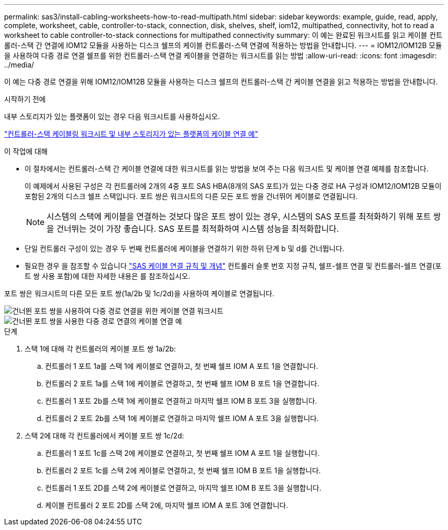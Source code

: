 ---
permalink: sas3/install-cabling-worksheets-how-to-read-multipath.html 
sidebar: sidebar 
keywords: example, guide, read, apply, complete, worksheet, cable, controller-to-stack, connection, disk, shelves, shelf, iom12, multipathed, connectivity, hot to read a worksheet to cable controller-to-stack connections for multipathed connectivity 
summary: 이 예는 완료된 워크시트를 읽고 케이블 컨트롤러-스택 간 연결에 IOM12 모듈을 사용하는 디스크 쉘프의 케이블 컨트롤러-스택 연결에 적용하는 방법을 안내합니다. 
---
= IOM12/IOM12B 모듈을 사용하여 다중 경로 연결 쉘프를 위한 컨트롤러-스택 연결 케이블을 연결하는 워크시트를 읽는 방법
:allow-uri-read: 
:icons: font
:imagesdir: ../media/


[role="lead"]
이 예는 다중 경로 연결을 위해 IOM12/IOM12B 모듈을 사용하는 디스크 쉘프의 컨트롤러-스택 간 케이블 연결을 읽고 적용하는 방법을 안내합니다.

.시작하기 전에
내부 스토리지가 있는 플랫폼이 있는 경우 다음 워크시트를 사용하십시오.

link:install-cabling-worksheets-examples-fas2600.html["컨트롤러-스택 케이블링 워크시트 및 내부 스토리지가 있는 플랫폼의 케이블 연결 예"]

.이 작업에 대해
* 이 절차에서는 컨트롤러-스택 간 케이블 연결에 대한 워크시트를 읽는 방법을 보여 주는 다음 워크시트 및 케이블 연결 예제를 참조합니다.
+
이 예제에서 사용된 구성은 각 컨트롤러에 2개의 4중 포트 SAS HBA(8개의 SAS 포트)가 있는 다중 경로 HA 구성과 IOM12/IOM12B 모듈이 포함된 2개의 디스크 쉘프 스택입니다. 포트 쌍은 워크시트의 다른 모든 포트 쌍을 건너뛰어 케이블로 연결됩니다.

+

NOTE: 시스템의 스택에 케이블을 연결하는 것보다 많은 포트 쌍이 있는 경우, 시스템의 SAS 포트를 최적화하기 위해 포트 쌍을 건너뛰는 것이 가장 좋습니다. SAS 포트를 최적화하여 시스템 성능을 최적화합니다.

* 단일 컨트롤러 구성이 있는 경우 두 번째 컨트롤러에 케이블을 연결하기 위한 하위 단계 b 및 d를 건너뜁니다.
* 필요한 경우 을 참조할 수 있습니다 link:install-cabling-rules.html["SAS 케이블 연결 규칙 및 개념"] 컨트롤러 슬롯 번호 지정 규칙, 쉘프-쉘프 연결 및 컨트롤러-쉘프 연결(포트 쌍 사용 포함)에 대한 자세한 내용은 를 참조하십시오.


포트 쌍은 워크시트의 다른 모든 포트 쌍(1a/2b 및 1c/2d)을 사용하여 케이블로 연결됩니다.

image::../media/drw_worksheet_mpha_skipped_template.gif[건너뛴 포트 쌍을 사용하여 다중 경로 연결을 위한 케이블 연결 워크시트]

image::../media/drw_mpha_slots_1_and_2_two_4porthbas_two_stacks_skipped.gif[건너뛴 포트 쌍을 사용한 다중 경로 연결의 케이블 연결 예]

.단계
. 스택 1에 대해 각 컨트롤러의 케이블 포트 쌍 1a/2b:
+
.. 컨트롤러 1 포트 1a를 스택 1에 케이블로 연결하고, 첫 번째 쉘프 IOM A 포트 1을 연결합니다.
.. 컨트롤러 2 포트 1a를 스택 1에 케이블로 연결하고, 첫 번째 쉘프 IOM B 포트 1을 연결합니다.
.. 컨트롤러 1 포트 2b를 스택 1에 케이블로 연결하고 마지막 쉘프 IOM B 포트 3을 실행합니다.
.. 컨트롤러 2 포트 2b를 스택 1에 케이블로 연결하고 마지막 쉘프 IOM A 포트 3을 실행합니다.


. 스택 2에 대해 각 컨트롤러에서 케이블 포트 쌍 1c/2d:
+
.. 컨트롤러 1 포트 1c를 스택 2에 케이블로 연결하고, 첫 번째 쉘프 IOM A 포트 1을 실행합니다.
.. 컨트롤러 2 포트 1c를 스택 2에 케이블로 연결하고, 첫 번째 쉘프 IOM B 포트 1을 실행합니다.
.. 컨트롤러 1 포트 2D를 스택 2에 케이블로 연결하고, 마지막 쉘프 IOM B 포트 3을 실행합니다.
.. 케이블 컨트롤러 2 포트 2D를 스택 2에, 마지막 쉘프 IOM A 포트 3에 연결합니다.



